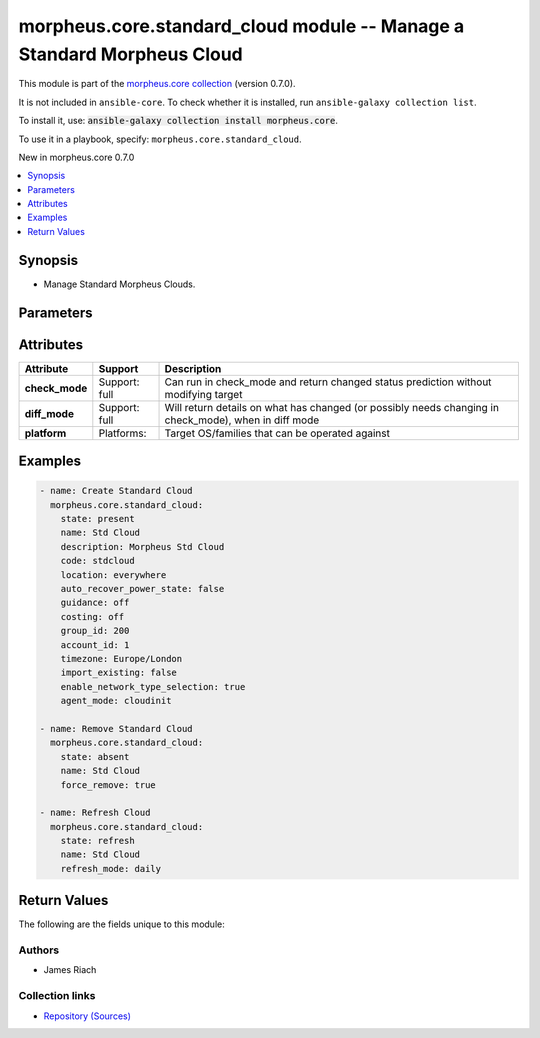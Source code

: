 
.. Created with antsibull-docs 2.7.0

morpheus.core.standard_cloud module -- Manage a Standard Morpheus Cloud
+++++++++++++++++++++++++++++++++++++++++++++++++++++++++++++++++++++++

This module is part of the `morpheus.core collection <https://galaxy.ansible.com/ui/repo/published/morpheus/core/>`_ (version 0.7.0).

It is not included in ``ansible-core``.
To check whether it is installed, run ``ansible-galaxy collection list``.

To install it, use: :code:`ansible-galaxy collection install morpheus.core`.

To use it in a playbook, specify: ``morpheus.core.standard_cloud``.

New in morpheus.core 0.7.0

.. contents::
   :local:
   :depth: 1


Synopsis
--------

- Manage Standard Morpheus Clouds.








Parameters
----------

.. raw:: html

  <table style="width: 100%;">
  <thead>
    <tr>
    <th><p>Parameter</p></th>
    <th><p>Comments</p></th>
  </tr>
  </thead>
  <tbody>
  <tr>
    <td valign="top">
      <div class="ansibleOptionAnchor" id="parameter-account_id"></div>
      <div class="ansibleOptionAnchor" id="parameter-tenant_id"></div>
      <p style="display: inline;"><strong>account_id</strong></p>
      <a class="ansibleOptionLink" href="#parameter-account_id" title="Permalink to this option"></a>
      <p style="font-size: small; margin-bottom: 0;"><span style="color: darkgreen; white-space: normal;">aliases: tenant_id</span></p>
      <p style="font-size: small; margin-bottom: 0;">
        <span style="color: purple;">integer</span>
      </p>
    </td>
    <td valign="top">
      <p>Set the tenant for which Cloud is assigned to.</p>
    </td>
  </tr>
  <tr>
    <td valign="top">
      <div class="ansibleOptionAnchor" id="parameter-agent_mode"></div>
      <p style="display: inline;"><strong>agent_mode</strong></p>
      <a class="ansibleOptionLink" href="#parameter-agent_mode" title="Permalink to this option"></a>
      <p style="font-size: small; margin-bottom: 0;">
        <span style="color: purple;">string</span>
      </p>
    </td>
    <td valign="top">
      <p>Agent Install Mode.</p>
      <p><code class="ansible-value literal notranslate">cloudinit</code> and <code class="ansible-value literal notranslate">unattend</code> are the same.</p>
      <p><code class="ansible-value literal notranslate">guestexec</code>, <code class="ansible-value literal notranslate">ssh</code> and <code class="ansible-value literal notranslate">winrm</code> are the same.</p>
      <p style="margin-top: 8px;"><b">Choices:</b></p>
      <ul>
        <li><p><code>&#34;cloudinit&#34;</code></p></li>
        <li><p><code>&#34;guestexec&#34;</code></p></li>
        <li><p><code>&#34;ssh&#34;</code></p></li>
        <li><p><code>&#34;winrm&#34;</code></p></li>
        <li><p><code>&#34;unattend&#34;</code></p></li>
      </ul>

    </td>
  </tr>
  <tr>
    <td valign="top">
      <div class="ansibleOptionAnchor" id="parameter-appliance_url"></div>
      <p style="display: inline;"><strong>appliance_url</strong></p>
      <a class="ansibleOptionLink" href="#parameter-appliance_url" title="Permalink to this option"></a>
      <p style="font-size: small; margin-bottom: 0;">
        <span style="color: purple;">string</span>
      </p>
    </td>
    <td valign="top">
      <p>URL of the Morpheus Appliance.</p>
    </td>
  </tr>
  <tr>
    <td valign="top">
      <div class="ansibleOptionAnchor" id="parameter-auto_recover_power_state"></div>
      <p style="display: inline;"><strong>auto_recover_power_state</strong></p>
      <a class="ansibleOptionLink" href="#parameter-auto_recover_power_state" title="Permalink to this option"></a>
      <p style="font-size: small; margin-bottom: 0;">
        <span style="color: purple;">boolean</span>
      </p>
    </td>
    <td valign="top">
      <p>Automatically Power-on Virtual Machines.</p>
      <p style="margin-top: 8px;"><b">Choices:</b></p>
      <ul>
        <li><p><code>false</code></p></li>
        <li><p><code>true</code></p></li>
      </ul>

    </td>
  </tr>
  <tr>
    <td valign="top">
      <div class="ansibleOptionAnchor" id="parameter-code"></div>
      <p style="display: inline;"><strong>code</strong></p>
      <a class="ansibleOptionLink" href="#parameter-code" title="Permalink to this option"></a>
      <p style="font-size: small; margin-bottom: 0;">
        <span style="color: purple;">string</span>
      </p>
    </td>
    <td valign="top">
      <p>The code to reference the Cloud for use in polcies etc.</p>
    </td>
  </tr>
  <tr>
    <td valign="top">
      <div class="ansibleOptionAnchor" id="parameter-costing_mode"></div>
      <div class="ansibleOptionAnchor" id="parameter-costing"></div>
      <p style="display: inline;"><strong>costing_mode</strong></p>
      <a class="ansibleOptionLink" href="#parameter-costing_mode" title="Permalink to this option"></a>
      <p style="font-size: small; margin-bottom: 0;"><span style="color: darkgreen; white-space: normal;">aliases: costing</span></p>
      <p style="font-size: small; margin-bottom: 0;">
        <span style="color: purple;">string</span>
      </p>
    </td>
    <td valign="top">
      <p>Enable costing on the Cloud.</p>
      <p style="margin-top: 8px;"><b">Choices:</b></p>
      <ul>
        <li><p><code>&#34;False&#34;</code></p></li>
        <li><p><code>&#34;costing&#34;</code></p></li>
      </ul>

    </td>
  </tr>
  <tr>
    <td valign="top">
      <div class="ansibleOptionAnchor" id="parameter-dark_logo"></div>
      <p style="display: inline;"><strong>dark_logo</strong></p>
      <a class="ansibleOptionLink" href="#parameter-dark_logo" title="Permalink to this option"></a>
      <p style="font-size: small; margin-bottom: 0;">
        <span style="color: purple;">string</span>
      </p>
    </td>
    <td valign="top">
      <p>Path to an image file to use as the Cloud logo when in dark mode.</p>
    </td>
  </tr>
  <tr>
    <td valign="top">
      <div class="ansibleOptionAnchor" id="parameter-datacenter_name"></div>
      <p style="display: inline;"><strong>datacenter_name</strong></p>
      <a class="ansibleOptionLink" href="#parameter-datacenter_name" title="Permalink to this option"></a>
      <p style="font-size: small; margin-bottom: 0;">
        <span style="color: purple;">string</span>
      </p>
    </td>
    <td valign="top">
      <p>Custom Datacenter Identifier.</p>
    </td>
  </tr>
  <tr>
    <td valign="top">
      <div class="ansibleOptionAnchor" id="parameter-description"></div>
      <p style="display: inline;"><strong>description</strong></p>
      <a class="ansibleOptionLink" href="#parameter-description" title="Permalink to this option"></a>
      <p style="font-size: small; margin-bottom: 0;">
        <span style="color: purple;">string</span>
      </p>
    </td>
    <td valign="top">
      <p>Set the description of the Cloud.</p>
    </td>
  </tr>
  <tr>
    <td valign="top">
      <div class="ansibleOptionAnchor" id="parameter-enable_network_type_selection"></div>
      <p style="display: inline;"><strong>enable_network_type_selection</strong></p>
      <a class="ansibleOptionLink" href="#parameter-enable_network_type_selection" title="Permalink to this option"></a>
      <p style="font-size: small; margin-bottom: 0;">
        <span style="color: purple;">boolean</span>
      </p>
    </td>
    <td valign="top">
      <p>Enable user to select the Network Interface type.</p>
      <p style="margin-top: 8px;"><b">Choices:</b></p>
      <ul>
        <li><p><code>false</code></p></li>
        <li><p><code>true</code></p></li>
      </ul>

    </td>
  </tr>
  <tr>
    <td valign="top">
      <div class="ansibleOptionAnchor" id="parameter-enabled"></div>
      <p style="display: inline;"><strong>enabled</strong></p>
      <a class="ansibleOptionLink" href="#parameter-enabled" title="Permalink to this option"></a>
      <p style="font-size: small; margin-bottom: 0;">
        <span style="color: purple;">boolean</span>
      </p>
    </td>
    <td valign="top">
      <p>Enable <code class="ansible-option-value literal notranslate"><a class="reference internal" href="#parameter-enabled"><span class="std std-ref"><span class="pre">enabled=true</span></span></a></code> or Disable <code class="ansible-option-value literal notranslate"><a class="reference internal" href="#parameter-enabled"><span class="std std-ref"><span class="pre">enabled=false</span></span></a></code> the Cloud.</p>
      <p style="margin-top: 8px;"><b">Choices:</b></p>
      <ul>
        <li><p><code>false</code></p></li>
        <li><p><code>true</code></p></li>
      </ul>

    </td>
  </tr>
  <tr>
    <td valign="top">
      <div class="ansibleOptionAnchor" id="parameter-force_remove"></div>
      <p style="display: inline;"><strong>force_remove</strong></p>
      <a class="ansibleOptionLink" href="#parameter-force_remove" title="Permalink to this option"></a>
      <p style="font-size: small; margin-bottom: 0;">
        <span style="color: purple;">boolean</span>
      </p>
    </td>
    <td valign="top">
      <p>Force removal if Cloud is still in a group.</p>
      <p style="margin-top: 8px;"><b">Choices:</b></p>
      <ul>
        <li><p><code style="color: blue;"><b>false</b></code> <span style="color: blue;">← (default)</span></p></li>
        <li><p><code>true</code></p></li>
      </ul>

    </td>
  </tr>
  <tr>
    <td valign="top">
      <div class="ansibleOptionAnchor" id="parameter-group_id"></div>
      <p style="display: inline;"><strong>group_id</strong></p>
      <a class="ansibleOptionLink" href="#parameter-group_id" title="Permalink to this option"></a>
      <p style="font-size: small; margin-bottom: 0;">
        <span style="color: purple;">integer</span>
      </p>
    </td>
    <td valign="top">
      <p>Set the Cloud Group this Cloud is a member of.</p>
    </td>
  </tr>
  <tr>
    <td valign="top">
      <div class="ansibleOptionAnchor" id="parameter-guidence_mode"></div>
      <div class="ansibleOptionAnchor" id="parameter-guidance"></div>
      <p style="display: inline;"><strong>guidence_mode</strong></p>
      <a class="ansibleOptionLink" href="#parameter-guidence_mode" title="Permalink to this option"></a>
      <p style="font-size: small; margin-bottom: 0;"><span style="color: darkgreen; white-space: normal;">aliases: guidance</span></p>
      <p style="font-size: small; margin-bottom: 0;">
        <span style="color: purple;">string</span>
      </p>
    </td>
    <td valign="top">
      <p>Enable/Disable Cloud Guidance</p>
      <p style="margin-top: 8px;"><b">Choices:</b></p>
      <ul>
        <li><p><code>&#34;False&#34;</code></p></li>
        <li><p><code>&#34;manual&#34;</code></p></li>
      </ul>

    </td>
  </tr>
  <tr>
    <td valign="top">
      <div class="ansibleOptionAnchor" id="parameter-id"></div>
      <div class="ansibleOptionAnchor" id="parameter-cloud_id"></div>
      <div class="ansibleOptionAnchor" id="parameter-zone_id"></div>
      <p style="display: inline;"><strong>id</strong></p>
      <a class="ansibleOptionLink" href="#parameter-id" title="Permalink to this option"></a>
      <p style="font-size: small; margin-bottom: 0;"><span style="color: darkgreen; white-space: normal;">aliases: cloud_id, zone_id</span></p>
      <p style="font-size: small; margin-bottom: 0;">
        <span style="color: purple;">integer</span>
      </p>
    </td>
    <td valign="top">
      <p>Specify an existing Cloud to Update or Remove.</p>
    </td>
  </tr>
  <tr>
    <td valign="top">
      <div class="ansibleOptionAnchor" id="parameter-import_existing"></div>
      <p style="display: inline;"><strong>import_existing</strong></p>
      <a class="ansibleOptionLink" href="#parameter-import_existing" title="Permalink to this option"></a>
      <p style="font-size: small; margin-bottom: 0;">
        <span style="color: purple;">boolean</span>
      </p>
    </td>
    <td valign="top">
      <p>Inventory Cloud and Import existing Virtual Machines.</p>
      <p style="margin-top: 8px;"><b">Choices:</b></p>
      <ul>
        <li><p><code>false</code></p></li>
        <li><p><code>true</code></p></li>
      </ul>

    </td>
  </tr>
  <tr>
    <td valign="top">
      <div class="ansibleOptionAnchor" id="parameter-location"></div>
      <p style="display: inline;"><strong>location</strong></p>
      <a class="ansibleOptionLink" href="#parameter-location" title="Permalink to this option"></a>
      <p style="font-size: small; margin-bottom: 0;">
        <span style="color: purple;">string</span>
      </p>
    </td>
    <td valign="top">
      <p>Add location information for the Cloud.</p>
    </td>
  </tr>
  <tr>
    <td valign="top">
      <div class="ansibleOptionAnchor" id="parameter-logo"></div>
      <p style="display: inline;"><strong>logo</strong></p>
      <a class="ansibleOptionLink" href="#parameter-logo" title="Permalink to this option"></a>
      <p style="font-size: small; margin-bottom: 0;">
        <span style="color: purple;">string</span>
      </p>
    </td>
    <td valign="top">
      <p>Path to an image file to use as the Cloud logo.</p>
    </td>
  </tr>
  <tr>
    <td valign="top">
      <div class="ansibleOptionAnchor" id="parameter-name"></div>
      <p style="display: inline;"><strong>name</strong></p>
      <a class="ansibleOptionLink" href="#parameter-name" title="Permalink to this option"></a>
      <p style="font-size: small; margin-bottom: 0;">
        <span style="color: purple;">string</span>
      </p>
    </td>
    <td valign="top">
      <p>Set the name of the Cloud.</p>
    </td>
  </tr>
  <tr>
    <td valign="top">
      <div class="ansibleOptionAnchor" id="parameter-refresh_mode"></div>
      <p style="display: inline;"><strong>refresh_mode</strong></p>
      <a class="ansibleOptionLink" href="#parameter-refresh_mode" title="Permalink to this option"></a>
      <p style="font-size: small; margin-bottom: 0;">
        <span style="color: purple;">string</span>
      </p>
    </td>
    <td valign="top">
      <p>The type of refresh to perform.</p>
      <p><code class="ansible-value literal notranslate">costing</code> Pull costing data.</p>
      <p><code class="ansible-value literal notranslate">costing_rebuild</code> Purge existing costing data and rebuild by calling the Cloud API.</p>
      <p><code class="ansible-value literal notranslate">daily</code> Perform a daily Cloud Sync.</p>
      <p><code class="ansible-value literal notranslate">hourly</code> Perform hourly Cloud Sync.</p>
      <p style="margin-top: 8px;"><b">Choices:</b></p>
      <ul>
        <li><p><code>&#34;costing&#34;</code></p></li>
        <li><p><code>&#34;costing_rebuild&#34;</code></p></li>
        <li><p><code>&#34;daily&#34;</code></p></li>
        <li><p><code style="color: blue;"><b>&#34;hourly&#34;</b></code> <span style="color: blue;">← (default)</span></p></li>
      </ul>

    </td>
  </tr>
  <tr>
    <td valign="top">
      <div class="ansibleOptionAnchor" id="parameter-refresh_period"></div>
      <p style="display: inline;"><strong>refresh_period</strong></p>
      <a class="ansibleOptionLink" href="#parameter-refresh_period" title="Permalink to this option"></a>
      <p style="font-size: small; margin-bottom: 0;">
        <span style="color: purple;">integer</span>
      </p>
    </td>
    <td valign="top">
      <p>The invoice billing period to refresh.</p>
      <p>The value should be in the format of YYYYMM.</p>
    </td>
  </tr>
  <tr>
    <td valign="top">
      <div class="ansibleOptionAnchor" id="parameter-remove_resources"></div>
      <p style="display: inline;"><strong>remove_resources</strong></p>
      <a class="ansibleOptionLink" href="#parameter-remove_resources" title="Permalink to this option"></a>
      <p style="font-size: small; margin-bottom: 0;">
        <span style="color: purple;">boolean</span>
      </p>
    </td>
    <td valign="top">
      <p>Relevant when <code class="ansible-option-value literal notranslate"><a class="reference internal" href="#parameter-state"><span class="std std-ref"><span class="pre">state=absent</span></span></a></code>, remove associated resources when removing the cloud.</p>
      <p>Includes removal of Virtual Machines and other forms of Compute.</p>
      <p style="margin-top: 8px;"><b">Choices:</b></p>
      <ul>
        <li><p><code style="color: blue;"><b>false</b></code> <span style="color: blue;">← (default)</span></p></li>
        <li><p><code>true</code></p></li>
      </ul>

    </td>
  </tr>
  <tr>
    <td valign="top">
      <div class="ansibleOptionAnchor" id="parameter-scale_priority"></div>
      <p style="display: inline;"><strong>scale_priority</strong></p>
      <a class="ansibleOptionLink" href="#parameter-scale_priority" title="Permalink to this option"></a>
      <p style="font-size: small; margin-bottom: 0;">
        <span style="color: purple;">integer</span>
      </p>
    </td>
    <td valign="top">
      <p>Set Scale Priority.</p>
    </td>
  </tr>
  <tr>
    <td valign="top">
      <div class="ansibleOptionAnchor" id="parameter-security_mode"></div>
      <p style="display: inline;"><strong>security_mode</strong></p>
      <a class="ansibleOptionLink" href="#parameter-security_mode" title="Permalink to this option"></a>
      <p style="font-size: small; margin-bottom: 0;">
        <span style="color: purple;">string</span>
      </p>
    </td>
    <td valign="top">
      <p>Host firewall.</p>
      <p style="margin-top: 8px;"><b">Choices:</b></p>
      <ul>
        <li><p><code>&#34;False&#34;</code></p></li>
        <li><p><code>&#34;internal&#34;</code></p></li>
      </ul>

    </td>
  </tr>
  <tr>
    <td valign="top">
      <div class="ansibleOptionAnchor" id="parameter-state"></div>
      <p style="display: inline;"><strong>state</strong></p>
      <a class="ansibleOptionLink" href="#parameter-state" title="Permalink to this option"></a>
      <p style="font-size: small; margin-bottom: 0;">
        <span style="color: purple;">string</span>
      </p>
    </td>
    <td valign="top">
      <p>Create, Update or Remove a Cloud.</p>
      <p style="margin-top: 8px;"><b">Choices:</b></p>
      <ul>
        <li><p><code style="color: blue;"><b>&#34;present&#34;</b></code> <span style="color: blue;">← (default)</span></p></li>
        <li><p><code>&#34;absent&#34;</code></p></li>
        <li><p><code>&#34;refresh&#34;</code></p></li>
      </ul>

    </td>
  </tr>
  <tr>
    <td valign="top">
      <div class="ansibleOptionAnchor" id="parameter-timezone"></div>
      <p style="display: inline;"><strong>timezone</strong></p>
      <a class="ansibleOptionLink" href="#parameter-timezone" title="Permalink to this option"></a>
      <p style="font-size: small; margin-bottom: 0;">
        <span style="color: purple;">string</span>
      </p>
    </td>
    <td valign="top">
      <p>The Time Zone of the Cloud.</p>
    </td>
  </tr>
  <tr>
    <td valign="top">
      <div class="ansibleOptionAnchor" id="parameter-visibility"></div>
      <p style="display: inline;"><strong>visibility</strong></p>
      <a class="ansibleOptionLink" href="#parameter-visibility" title="Permalink to this option"></a>
      <p style="font-size: small; margin-bottom: 0;">
        <span style="color: purple;">string</span>
      </p>
    </td>
    <td valign="top">
      <p>Toggle tenant visibility between Private or Public.</p>
      <p style="margin-top: 8px;"><b">Choices:</b></p>
      <ul>
        <li><p><code>&#34;private&#34;</code></p></li>
        <li><p><code>&#34;public&#34;</code></p></li>
      </ul>

    </td>
  </tr>
  </tbody>
  </table>




Attributes
----------

.. list-table::
  :widths: auto
  :header-rows: 1

  * - Attribute
    - Support
    - Description

  * - .. _ansible_collections.morpheus.core.standard_cloud_module__attribute-check_mode:

      **check_mode**

    - Support: full



    - 
      Can run in check\_mode and return changed status prediction without modifying target



  * - .. _ansible_collections.morpheus.core.standard_cloud_module__attribute-diff_mode:

      **diff_mode**

    - Support: full



    - 
      Will return details on what has changed (or possibly needs changing in check\_mode), when in diff mode



  * - .. _ansible_collections.morpheus.core.standard_cloud_module__attribute-platform:

      **platform**

    - Platforms:


    - 
      Target OS/families that can be operated against






Examples
--------

.. code-block:: yaml

    
    - name: Create Standard Cloud
      morpheus.core.standard_cloud:
        state: present
        name: Std Cloud
        description: Morpheus Std Cloud
        code: stdcloud
        location: everywhere
        auto_recover_power_state: false
        guidance: off
        costing: off
        group_id: 200
        account_id: 1
        timezone: Europe/London
        import_existing: false
        enable_network_type_selection: true
        agent_mode: cloudinit

    - name: Remove Standard Cloud
      morpheus.core.standard_cloud:
        state: absent
        name: Std Cloud
        force_remove: true

    - name: Refresh Cloud
      morpheus.core.standard_cloud:
        state: refresh
        name: Std Cloud
        refresh_mode: daily





Return Values
-------------
The following are the fields unique to this module:

.. raw:: html

  <table style="width: 100%;">
  <thead>
    <tr>
    <th><p>Key</p></th>
    <th><p>Description</p></th>
  </tr>
  </thead>
  <tbody>
  <tr>
    <td valign="top">
      <div class="ansibleOptionAnchor" id="return-cloud"></div>
      <p style="display: inline;"><strong>cloud</strong></p>
      <a class="ansibleOptionLink" href="#return-cloud" title="Permalink to this return value"></a>
      <p style="font-size: small; margin-bottom: 0;">
        <span style="color: purple;">string</span>
      </p>
    </td>
    <td valign="top">
      <p>Information related to the specified cloud.</p>
      <p style="margin-top: 8px;"><b>Returned:</b> always</p>
      <p style="margin-top: 8px; color: blue; word-wrap: break-word; word-break: break-all;"><b style="color: black;">Sample:</b> <code>{&#34;cloud&#34;: {&#34;account&#34;: {&#34;id&#34;: 1, &#34;name&#34;: &#34;MasterTenant&#34;}, &#34;account_id&#34;: 1, &#34;agent_mode&#34;: &#34;cloudInit&#34;, &#34;api_proxy&#34;: null, &#34;auto_recover_power_state&#34;: false, &#34;code&#34;: &#34;stdcloud&#34;, &#34;config&#34;: {&#34;appliance_url&#34;: null, &#34;config_cmdb_discovery&#34;: false, &#34;datacenter_name&#34;: null, &#34;enable_network_type_selection&#34;: true, &#34;import_existing&#34;: false}, &#34;console_keymap&#34;: null, &#34;container_mode&#34;: &#34;docker&#34;, &#34;cost_last_sync&#34;: null, &#34;cost_last_sync_duration&#34;: null, &#34;cost_status&#34;: &#34;ok&#34;, &#34;cost_status_date&#34;: null, &#34;cost_status_message&#34;: null, &#34;costing_mode&#34;: &#34;off&#34;, &#34;credential&#34;: {&#34;type&#34;: &#34;local&#34;}, &#34;dark_image_path&#34;: null, &#34;date_created&#34;: &#34;2024-01-01T00:00:01Z&#34;, &#34;domain_name&#34;: &#34;localdomain&#34;, &#34;enabled&#34;: true, &#34;external_id&#34;: null, &#34;groups&#34;: [{&#34;account_id&#34;: 1, &#34;id&#34;: 200, &#34;name&#34;: &#34;STD Group&#34;}], &#34;guidance_mode&#34;: &#34;off&#34;, &#34;id&#34;: 60, &#34;image_path&#34;: null, &#34;inventory_level&#34;: &#34;off&#34;, &#34;last_sync&#34;: null, &#34;last_sync_duration&#34;: null, &#34;last_updated&#34;: &#34;2024-01-01T00:00:01Z&#34;, &#34;location&#34;: &#34;everywhere&#34;, &#34;name&#34;: &#34;Std Cloud&#34;, &#34;network_domain&#34;: null, &#34;network_server&#34;: null, &#34;next_run_date&#34;: null, &#34;owner&#34;: {&#34;id&#34;: 1, &#34;name&#34;: &#34;MasterTenant&#34;}, &#34;provisioning_proxy&#34;: null, &#34;region_code&#34;: null, &#34;scale_priority&#34;: 1, &#34;security_mode&#34;: &#34;off&#34;, &#34;security_server&#34;: null, &#34;server_count&#34;: 0, &#34;service_version&#34;: null, &#34;stats&#34;: {&#34;server_counts&#34;: {&#34;all&#34;: 0, &#34;baremetal&#34;: 0, &#34;container_host&#34;: 0, &#34;host&#34;: 0, &#34;hypervisor&#34;: 0, &#34;unmanaged&#34;: 0, &#34;vm&#34;: 0}}, &#34;status&#34;: &#34;initializing&#34;, &#34;status_date&#34;: null, &#34;status_message&#34;: null, &#34;storage_mode&#34;: &#34;standard&#34;, &#34;timezone&#34;: &#34;Europe/London&#34;, &#34;user_data_linux&#34;: null, &#34;user_data_windows&#34;: null, &#34;visibility&#34;: &#34;private&#34;, &#34;zone_type&#34;: {&#34;code&#34;: &#34;standard&#34;, &#34;id&#34;: 3, &#34;name&#34;: &#34;Morpheus&#34;}, &#34;zone_type_id&#34;: 3}}</code></p>
    </td>
  </tr>
  </tbody>
  </table>




Authors
~~~~~~~

- James Riach



Collection links
~~~~~~~~~~~~~~~~

* `Repository (Sources) <https://www.github.com/gomorpheus/ansible-collection-morpheus-core>`__

